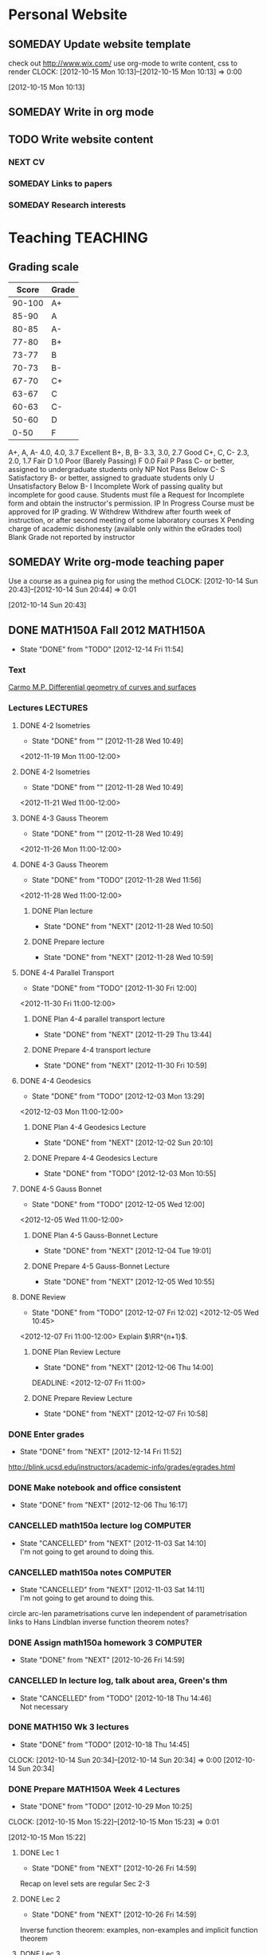 #+LAST_MOBILE_CHANGE: 2012-12-11 16:16:55
#+FILETAGS: UCSD

* Personal Website
  :PROPERTIES:
  :ID:       05f896fc-0400-4ac3-bfef-5e3c5457fd02
  :END:
** SOMEDAY Update website template
check out http://www.wix.com/
use org-mode to write content, css to render
  CLOCK: [2012-10-15 Mon 10:13]--[2012-10-15 Mon 10:13] =>  0:00
   :PROPERTIES:
   :ID:       95bed625-9178-4c2e-977b-ca4098a5ae3a
   :END:
[2012-10-15 Mon 10:13]

** SOMEDAY Write in org mode
   :PROPERTIES:
   :ID:       d4065564-7904-47cc-b82c-68a9e060597e
   :END:
** TODO Write website content
   :PROPERTIES:
   :ID:       5c8378f9-737c-4a4a-98ea-52d9c4ca3e93
   :END:
*** NEXT CV
    :PROPERTIES:
    :ID:       27dfad08-3c5c-4678-a6d6-83cf0594c320
    :END:
*** SOMEDAY Links to papers
    :PROPERTIES:
    :ID:       001a6a07-ac07-41ab-918a-fea9bd071d53
    :END:
*** SOMEDAY Research interests
    :PROPERTIES:
    :ID:       3dd10810-b2c4-4677-b2c4-e4d542620645
    :END:
* Teaching							   :TEACHING:
  :LOGBOOK:
  CLOCK: [2012-12-06 Thu 10:53]--[2012-12-06 Thu 11:05] =>  0:12
  :END:
  :PROPERTIES:
  :CATEGORY: Teaching
  :ID:       f63ebcdd-e3a9-40ec-8e3d-616bac271988
  :END:
** Grading scale
|  Score | Grade |
|--------+-------|
| 90-100 | A+    |
|  85-90 | A     |
|  80-85 | A-    |
|  77-80 | B+    |
|  73-77 | B     |
|  70-73 | B-    |
|  67-70 | C+    |
|  63-67 | C     |
|  60-63 | C-    |
|  50-60 | D     |
|   0-50 | F     |

A+, A, A-	4.0, 4.0, 3.7	Excellent
B+, B, B-	3.3, 3.0, 2.7	Good
C+, C, C-	2.3, 2.0, 1.7	Fair
D	1.0	Poor (Barely Passing)
F	0.0	Fail
P	Pass	C- or better, assigned to undergraduate students only
NP	Not Pass	Below C-
S	Satisfactory	B- or better, assigned to graduate students only
U	Unsatisfactory	Below B-
I	Incomplete	Work of passing quality but incomplete for good cause. Students must file a Request for Incomplete form and obtain the instructor's permission.
IP	In Progress	Course must be approved for IP grading.
W	Withdrew	Withdrew after fourth week of instruction, or after second meeting of some laboratory courses
X	Pending charge of academic dishonesty (available only within the eGrades tool)
Blank	Grade not reported by instructor

** SOMEDAY Write org-mode teaching paper
Use a course as a guinea pig for using the method
  CLOCK: [2012-10-14 Sun 20:43]--[2012-10-14 Sun 20:44] =>  0:01
    :PROPERTIES:
    :ID:       d58effe4-6b9d-48e3-96a1-a6a992538c6c
    :END:
[2012-10-14 Sun 20:43]

** DONE MATH150A Fall 2012					   :MATH150A:
   - State "DONE"       from "TODO"       [2012-12-14 Fri 11:54]
   :LOGBOOK:
   CLOCK: [2012-11-19 Mon 11:00]--[2012-11-19 Mon 12:00] =>  1:00
   CLOCK: [2012-11-16 Fri 10:19]--[2012-11-16 Fri 10:30] =>  0:11
   :END:
   :PROPERTIES:
   :CATEGORY: MATH150A FALL2012
   :ID:       7b8cd00b-6f86-4280-a4c6-8cbdd0dcfc87
   :END:
*** Text
[[file:~/research_resources/books/Carmo%20M.P.%20Differential%20geometry%20of%20curves%20and%20surfaces%20(1976)(T)(511s)_MDdg_.djvu][Carmo M.P. Differential geometry of curves and surfaces]]
*** Lectures							   :LECTURES:

**** DONE 4-2 Isometries
     - State "DONE"       from ""           [2012-11-28 Wed 10:49]
     :PROPERTIES:
     :ID:       84769f33-dca0-47ca-a9e3-e5248846e95b
     :END:
<2012-11-19 Mon 11:00-12:00>
**** DONE 4-2 Isometries
     - State "DONE"       from ""           [2012-11-28 Wed 10:49]
     :PROPERTIES:
     :ID:       d59d04c7-5d48-4244-8498-c8bb55706032
     :END:
<2012-11-21 Wed 11:00-12:00>
**** DONE 4-3 Gauss Theorem
     - State "DONE"       from ""           [2012-11-28 Wed 10:49]
     :PROPERTIES:
     :ID:       461d7935-c924-48d7-a9de-eabc80f7df80
     :END:
<2012-11-26 Mon 11:00-12:00>
**** DONE 4-3 Gauss Theorem
     - State "DONE"       from "TODO"       [2012-11-28 Wed 11:56]
     :LOGBOOK:
     CLOCK: [2012-11-28 Wed 10:59]--[2012-11-28 Wed 11:56] =>  0:57
     :END:
      :PROPERTIES:
     :ID:       1c94f978-cb2d-4a92-b59d-730271c61898
     :END:
<2012-11-28 Wed 11:00-12:00>
***** DONE Plan lecture
      - State "DONE"       from "NEXT"       [2012-11-28 Wed 10:50]
      :PROPERTIES:
      :ID:       ec55f430-3a14-4830-a36a-f7a3ce51b831
      :END:
***** DONE Prepare lecture
      - State "DONE"       from "NEXT"       [2012-11-28 Wed 10:59]
      :LOGBOOK:
      CLOCK: [2012-11-28 Wed 10:50]--[2012-11-28 Wed 10:59] =>  0:09
      :END:
      :PROPERTIES:
      :ID:       013aa80d-4df5-4b64-ac71-73c853424b82
      :END:
**** DONE 4-4 Parallel Transport
     - State "DONE"       from "TODO"       [2012-11-30 Fri 12:00]
     :LOGBOOK:
     CLOCK: [2012-11-30 Fri 10:55]--[2012-11-30 Fri 12:00] =>  1:05
     :END:
     :PROPERTIES:
     :ID:       a30d99f3-a128-4024-b187-4d83eea1164c
     :END:
<2012-11-30 Fri 11:00-12:00>
***** DONE Plan 4-4 parallel transport lecture
      - State "DONE"       from "NEXT"       [2012-11-29 Thu 13:44]
      :LOGBOOK:
      CLOCK: [2012-11-29 Thu 13:30]--[2012-11-29 Thu 13:42] =>  0:12
      CLOCK: [2012-11-29 Thu 11:07]--[2012-11-29 Thu 11:26] =>  0:19
      CLOCK: [2012-11-29 Thu 10:05]--[2012-11-29 Thu 11:02] =>  0:57
      :END:
      :PROPERTIES:
      :ID:       ec55f430-3a14-4830-a36a-f7a3ce51b831
      :END:
***** DONE Prepare 4-4 transport lecture
      - State "DONE"       from "NEXT"       [2012-11-30 Fri 10:59]
      :PROPERTIES:
      :ID:       013aa80d-4df5-4b64-ac71-73c853424b82
      :END:
**** DONE 4-4 Geodesics
     - State "DONE"       from "TODO"       [2012-12-03 Mon 13:29]
     :PROPERTIES:
     :ID:       829af05f-1c7d-4772-bb16-df2d884f4b84
     :END:
     :LOGBOOK:
     CLOCK: [2012-12-03 Mon 10:55]--[2012-12-03 Mon 12:00] =>  1:05
     :END:

<2012-12-03 Mon 11:00-12:00>
***** DONE Plan 4-4 Geodesics Lecture 
      - State "DONE"       from "NEXT"       [2012-12-02 Sun 20:10]
      :PROPERTIES:
      :ID:       a3f4401d-24f6-46ea-aa57-9009080cbf17
      :END:
     :LOGBOOK:
     CLOCK: [2012-12-02 Sun 19:00]--[2012-12-02 Sun 20:10] =>  1:10
     :END:

***** DONE Prepare 4-4 Geodesics Lecture 
      - State "DONE"       from "TODO"       [2012-12-03 Mon 10:55]
      :PROPERTIES:
      :ID:       aeb80c63-b44e-42f6-b9f7-bb83ff06d576
      :END:
     :LOGBOOK:
     CLOCK: [2012-12-03 Mon 10:40]--[2012-12-03 Mon 10:55] =>  0:15
     :END:
**** DONE 4-5 Gauss Bonnet
     - State "DONE"       from "TODO"       [2012-12-05 Wed 12:00]
     :PROPERTIES:
     :ID:       075a26d1-d322-4530-849d-1f7a8b60b21b
     :END:
     :LOGBOOK:
     CLOCK: [2012-12-05 Wed 10:55]--[2012-12-05 Wed 12:00] =>  1:05
     :END:
<2012-12-05 Wed 11:00-12:00>
***** DONE Plan 4-5 Gauss-Bonnet Lecture 
      DEADLINE: <2012-12-05 Wed 11:00>
      - State "DONE"       from "NEXT"       [2012-12-04 Tue 19:01]
      :LOGBOOK:
      CLOCK: [2012-12-04 Tue 18:12]--[2012-12-04 Tue 19:01] =>  0:49
      CLOCK: [2012-12-04 Tue 16:40]--[2012-12-04 Tue 17:16] =>  0:36
      CLOCK: [2012-12-04 Tue 15:38]--[2012-12-04 Tue 15:59] =>  0:21
      CLOCK: [2012-12-04 Tue 15:24]--[2012-12-04 Tue 15:34] =>  0:10
      :END:

      :PROPERTIES:
      :ID:       d6861f57-c5ff-4f2e-8ac6-1ba67f717ed6
      :END:
***** DONE Prepare 4-5 Gauss-Bonnet Lecture 
      - State "DONE"       from "NEXT"       [2012-12-05 Wed 10:55]
      :PROPERTIES:
      :ID:       9943b293-11cd-4c2b-972f-d872dbd2eda9
      :END:
**** DONE Review
     - State "DONE"       from "TODO"       [2012-12-07 Fri 12:02]
      <2012-12-05 Wed 10:45>
     :LOGBOOK:
     CLOCK: [2012-12-07 Fri 10:58]--[2012-12-07 Fri 12:02] =>  1:04
     :END:
     :PROPERTIES:
     :ID:       ce197690-2aa9-4a07-aae2-af61628c2e1c
     :END:
<2012-12-07 Fri 11:00-12:00>
Explain $\RR^{n+1}$.
***** DONE Plan Review Lecture
      - State "DONE"       from "NEXT"       [2012-12-06 Thu 14:00]
      :PROPERTIES:
      :ID:       d89e9800-d913-4388-a3a0-ce6d5df5f847
      :END:
      DEADLINE: <2012-12-07 Fri 11:00>
***** DONE Prepare Review Lecture
      - State "DONE"       from "NEXT"       [2012-12-07 Fri 10:58]
      :LOGBOOK:
      CLOCK: [2012-12-07 Fri 10:53]--[2012-12-07 Fri 10:58] =>  0:05
      :END:
      :PROPERTIES:
      :ID:       7b2ba264-2d7d-42ff-9a5a-842e796ac4ef
      :END:

*** DONE Enter grades
    DEADLINE: <2012-12-18 Tue> SCHEDULED: <2012-12-10 Mon>
    - State "DONE"       from "NEXT"       [2012-12-14 Fri 11:52]
    :LOGBOOK:
    CLOCK: [2012-12-14 Fri 11:50]--[2012-12-14 Fri 11:52] =>  0:02
    CLOCK: [2012-12-13 Thu 09:45]--[2012-12-13 Thu 10:15] =>  0:30
    :END:
    :PROPERTIES:
    :ID:       f82b9c5a-d266-44e8-9a7f-af49c32ff0e5
    :END:
[[http://blink.ucsd.edu/instructors/academic-info/grades/egrades.html]]
*** DONE Make notebook and office consistent
    - State "DONE"       from "NEXT"       [2012-12-06 Thu 16:17]
    :PROPERTIES:
    :ID:       cff2f790-c07f-4ac7-a654-9432bcdba178
    :END: 
*** CANCELLED math150a lecture log				   :COMPUTER:
    - State "CANCELLED"  from "NEXT"       [2012-11-03 Sat 14:10] \\
      I'm not going to get around to doing this.
    :PROPERTIES:
    :ID:       9152bf49-2b50-4ac9-a640-5b193d4ced49
    :END:
*** CANCELLED math150a notes					   :COMPUTER:
    - State "CANCELLED"  from "NEXT"       [2012-11-03 Sat 14:11] \\
      I'm not going to get around to doing this.
    :PROPERTIES:
    :ID:       f93a4094-41d2-4732-96fa-1be37fd96312
    :END:
    circle arc-len parametrisations
    curve len independent of parametrisation
    links to Hans Lindblan inverse function theorem notes?

*** DONE Assign math150a homework 3				   :COMPUTER:
    - State "DONE"       from "NEXT"       [2012-10-26 Fri 14:59]
    :PROPERTIES:
    :ID:       a53a8975-7eae-4ed4-b625-9b95c73d2272
    :END:
    
*** CANCELLED In lecture log, talk about area, Green's thm
    - State "CANCELLED"  from "TODO"       [2012-10-18 Thu 14:46] \\
      Not necessary
*** DONE MATH150 Wk 3 lectures
    - State "DONE"       from "TODO"       [2012-10-18 Thu 14:45]
  CLOCK: [2012-10-14 Sun 20:34]--[2012-10-14 Sun 20:34] =>  0:00
  [2012-10-14 Sun 20:34]
*** DONE Prepare MATH150A Week 4 Lectures 
    - State "DONE"       from "TODO"       [2012-10-29 Mon 10:25]
  CLOCK: [2012-10-15 Mon 15:22]--[2012-10-15 Mon 15:23] =>  0:01
    :PROPERTIES:
    :ID:       b212184e-2cc5-4357-a1ec-7254f24a53b4
    :END:
  [2012-10-15 Mon 15:22]
**** DONE Lec 1
     - State "DONE"       from "NEXT"       [2012-10-26 Fri 14:59]
     :PROPERTIES:
     :ID:       a5e99085-03d1-4a2a-b802-ec5d366f284c
     :END:
Recap on level sets are regular
Sec 2-3
**** DONE Lec 2
     - State "DONE"       from "NEXT"       [2012-10-26 Fri 14:59]
     :PROPERTIES:
     :ID:       09d8e4f0-66f7-4bc7-a4fe-a26e965defb6
     :END:
Inverse function theorem: examples, non-examples and implicit function theorem
**** DONE Lec 3
     - State "DONE"       from "NEXT"       [2012-10-26 Fri 14:59]
     :PROPERTIES:
     :ID:       a1034819-8d45-4b63-9b60-2a72458a7d0e
     :END:
Maybe do the [[http://www.math.ucsd.edu/~lindblad/150a/l10.pdf][Hans Lindblad contraction mapping]] stuff?

*** DONE Set MATH150a mid term
    DEADLINE: <2012-11-05 Mon -3d>
    - State "DONE"       from "WAITING"    [2012-11-04 Sun 15:36]
    - State "WAITING"    from "NEXT"       [2012-11-03 Sat 14:04] \\
      Waiting for feedback from Bo Yang on midterm.
  CLOCK: [2012-10-15 Mon 10:13]--[2012-10-15 Mon 10:13] =>  0:00
    :PROPERTIES:
    :ID:       b3245c16-be40-47e8-8405-64bbfa9a6717
    :END:
[2012-10-15 Mon 10:13]
**** DONE Check math1501a Practice exams
     - State "DONE"       from "NEXT"       [2012-11-03 Sat 14:10]
     :PROPERTIES:
     :ID:       4eca34a2-952a-4fad-adbf-b0642cee0ffd
     :END: 
Some are here [[http://www.math.ucsd.edu/~lindblad/150a/150a.html]]
**** CANCELLED Get samples from Ben
     - State "CANCELLED"  from "WAITING"    [2012-11-04 Sun 15:35] \\
       Wrote the mid term without needing Ben's examples.
     - State "WAITING"    from "NEXT"       [2012-10-19 Fri 14:03] \\
       Ben is looking for past exams
     :PROPERTIES:
     :ID:       b38fd5c9-c7dc-4951-8b1f-6b0e0c7d95cb
     :END:

**** DONE Devise math150a midterm problems and write them up
     - State "DONE"       from "NEXT"       [2012-11-03 Sat 14:10]
     :PROPERTIES:
     :ID:       06fb3571-c9b6-4668-8b8f-02c1fb22cd1e
     :END:
**** DONE Check with Holly about proctoring, blue books, general process
     - State "DONE"       from "NEXT"       [2012-11-03 Sat 14:10]
     :PROPERTIES:
     :ID:       cd29cbca-0097-4424-8256-96a613819fa3
     :END:

*** DONE Get homework scores
    - State "DONE"       from "TODO"       [2012-10-18 Thu 14:44]
[[https://docs.google.com/a/ucsd.edu/spreadsheet/ccc?key=0AlsrGAe5FGyBdGR3T29ERERzMm44LTRoU3R2bU13RkE&invite=CNuWms4G][Fall Math 150A]]
  CLOCK: [2012-10-18 Thu 10:44]--[2012-10-18 Thu 10:44] =>  0:00
[2012-10-18 Thu 10:44]

*** DONE Meet Bo Yang
    - State "DONE"       from "TODO"       [2012-12-08 Sat 18:23]
      MATH150A is over.
    - State "DONE"       from "TODO"       [2012-12-08 Sat 18:21]
    - State "DONE"       from "NEXT"       [2012-11-30 Fri 14:03]
    - State "DONE"       from "TODO"       [2012-11-16 Fri 10:31]
    - State "DONE"       from "TODO"       [2012-11-09 Fri 10:23]
    - State "DONE"       from "TODO"       [2012-11-02 Fri 10:37]
    - State "DONE"       from "TODO"       [2012-10-26 Fri 13:08]
    - State "DONE"       from "TODO"       [2012-10-23 Tue 11:24]
    :PROPERTIES:
    :ID:       c8e2450b-bf17-4295-acdf-371ed5abd3d1
    :LAST_REPEAT: [2012-12-08 Sat 18:22]
    :END:
*** DONE Write final exam
    DEADLINE: <2012-12-11 Tue>
    - State "DONE"       from "NEXT"       [2012-12-04 Tue 12:52]
    - State "NEXT"       from "WAITING"    [2012-11-30 Fri 14:52]
    - State "WAITING"    from "NEXT"       [2012-11-29 Thu 22:22] \\
      Waiting for feedback from Bo.
    :LOGBOOK:
    CLOCK: [2012-12-04 Tue 12:00]--[2012-12-04 Tue 12:52] =>  0:52
    CLOCK: [2012-11-29 Thu 20:40]--[2012-11-29 Thu 22:22] =>  1:42
    CLOCK: [2012-11-27 Tue 20:21]--[2012-11-27 Tue 20:46] =>  0:25
    CLOCK: [2012-11-27 Tue 19:32]--[2012-11-27 Tue 19:48] =>  0:16
    CLOCK: [2012-11-27 Tue 13:34]--[2012-11-27 Tue 14:05] =>  0:31
    CLOCK: [2012-11-27 Tue 13:33]--[2012-11-27 Tue 13:34] =>  0:01
    CLOCK: [2012-11-27 Tue 13:14]--[2012-11-27 Tue 13:16] =>  0:02
    :END:
    :PROPERTIES:
    :ID:       73452825-970d-45dd-ac02-a1d16565b9d0
    :ORDERED:  t
    :END:
[[file:~/working/ucsd/teaching/math150a/math150a_final.org]]
Update this based on Bo's comments.
*** DONE Prepare week 6 lectures
    - State "DONE"       from "NEXT"       [2012-11-16 Fri 10:31]
    :PROPERTIES:
    :ID:       23d07dfe-deb0-4d41-847d-1e5794e95f90
    :END:
*** DONE Prepare week 7 lectures
    - State "DONE"       from "NEXT"       [2012-11-16 Fri 10:49]
    :PROPERTIES:
    :ID:       31708543-605b-4ed1-8684-9717203bb8f0
    :ORDERED:  t
    :END:
*** DONE Prepare week 9 lectures
    - State "DONE"       from "NEXT"       [2012-11-30 Fri 14:04]
    :PROPERTIES:
    :ID:       dab37352-843a-4461-b37e-dd25870fee08
    :END:
*** DONE Remind students to fill in CAPE forms
    - State "DONE"       from ""           [2012-12-05 Wed 18:34]
    :PROPERTIES:
    :ID:       069d6e27-50e2-4ca8-a675-6a81c0a6c189
    :END:
<2012-12-03 Mon>
<2012-12-05 Wed>
<2012-12-07 Fri>
[2012-11-12 Mon 12:20]

*** DONE Review midterm exams
    - State "DONE"       from "NEXT"       [2012-11-27 Tue 12:34]
  :LOGBOOK:
  CLOCK: [2012-11-16 Fri 10:47]--[2012-11-16 Fri 10:48] =>  0:01
  :END:
    :PROPERTIES:
    :ID:       b5ebb7bf-199f-486d-b98c-c8747c6b15db
    :END:
[2012-11-16 Fri 10:47]

*** DONE Prepare week 8 lectures
    - State "DONE"       from "NEXT"       [2012-11-19 Mon 12:27]
  :LOGBOOK:
  :END:
    :PROPERTIES:
    :ID:       d025c747-eea3-4bab-84a1-db43f75d0221
    :END:
[2012-11-16 Fri 10:49]

*** DONE Set MATH150A Homework 5
    - State "DONE"       from "NEXT"       [2012-11-27 Tue 13:07]
  :LOGBOOK:
  CLOCK: [2012-11-27 Tue 12:35]--[2012-11-27 Tue 13:07] =>  0:32
  :END:
  :PROPERTIES:
  :ID:       bd5225ca-6b74-49f4-92e6-b8df720ea4bf
  :END:
[2012-11-27 Tue 10:00]

*** DONE Plan MATH150A Week 9 Lectures
    - State "DONE"       from "NEXT"       [2012-11-30 Fri 14:04]
  :LOGBOOK:
  :END:
  :PROPERTIES:
  :ID:       2616a33c-e00b-4195-ab47-f6118d0d0d9a
  :END:
[2012-11-27 Tue 10:00]

*** CANCELLED Plan MATH150A Week 10 Lectures
    - State "CANCELLED"  from "TODO"       [2012-11-30 Fri 14:04] \\
      This is now a task listed under lectures.
  :PROPERTIES:
  :ID:       7628eb02-0c36-4434-8648-78c2da19a9f6
  :END:
[2012-11-27 Tue 10:00]

*** DONE Grade final exam
    - State "DONE"       from "NEXT"       [2012-12-14 Fri 11:47]
  :LOGBOOK:
  CLOCK: [2012-12-14 Fri 11:10]--[2012-12-14 Fri 11:50] =>  0:40
  :END:
    :PROPERTIES:
    :ID:       f5e2519f-4b12-4254-af52-f5f955f79d7a
    :END:
[2012-12-14 Fri 11:09]
** DONE Setup reminder for MATH142B
   - State "DONE"       from "TODO"       [2012-10-29 Mon 10:27]
  CLOCK: [2012-10-15 Mon 10:27]--[2012-10-15 Mon 10:28] =>  0:01
   :PROPERTIES:
   :ID:       351dabb7-be5d-458a-8f6b-0959ee00991d
   :END:
[2012-10-15 Mon 10:27]

** DONE Winter text books					   :COMPUTER:
   - State "DONE"       from "TODO"       [2012-11-02 Fri 15:53]
   :PROPERTIES:
   :ID:       ca36acea-9953-4821-88a1-69ed34f77979
   :END:
** TODO MATH142B Winter 2012 
   :LOGBOOK:
   :END:
   :PROPERTIES:
   :ID:       1143f380-6198-4a55-b640-8d8e9c7cfb72
   :END:
*** TODO Plan MATH142B course
    :LOGBOOK:
    :END:
    :PROPERTIES:
    :ID:       15fccd9a-a1ed-41b6-a3bb-fdb03475e91d
    :END:
**** DONE Get text book from Holly et. al.
     - State "DONE"       from "NEXT"       [2012-12-11 Tue 10:16]
     :LOGBOOK:
     CLOCK: [2012-12-11 Tue 10:12]--[2012-12-11 Tue 10:16] =>  0:04
     :END:
     :PROPERTIES:
     :ID:       02669ad2-413d-4cc6-8e4e-2024b6a3878b
     :END:
**** NEXT Make course outline
    SCHEDULED: <2013-01-02 Wed>
     DEADLINE: <2013-01-04 Fri>
     :LOGBOOK:
     CLOCK: [2012-12-11 Tue 16:15]--[2012-12-11 Tue 16:47] =>  0:32
     CLOCK: [2012-12-11 Tue 12:08]--[2012-12-11 Tue 13:06] =>  0:57
     CLOCK: [2012-12-11 Tue 10:16]--[2012-12-11 Tue 11:16] =>  1:00
     CLOCK: [2012-12-10 Mon 11:08]--[2012-12-10 Mon 11:24] =>  0:16
     CLOCK: [2012-12-10 Mon 10:20]--[2012-12-10 Mon 10:42] =>  0:22
     CLOCK: [2012-12-10 Mon 09:35]--[2012-12-10 Mon 10:00] =>  0:25
     :END:
     :PROPERTIES:
     :ID:       e2b60bcc-754d-45d4-8f67-d7d4f99353e8
     :END:

**** TODO Write Midterm 1
     SCHEDULED: <2013-01-14 Mon>     
     DEADLINE: <2013-01-25 Fri>
     :PROPERTIES:
     :ID:       f28c589f-6e45-461f-a6b8-fcad6841614b
     :END:

**** TODO Write Midterm 2
     SCHEDULED: <2013-02-11 Mon>

     DEADLINE: <2013-02-18 Mon>
     :PROPERTIES:
     :ID:       54ef75cb-49e4-4341-8867-09abb397ca9b
     :END:
**** TODO Write Final
     SCHEDULED: <2013-02-25 Mon>
     DEADLINE: <2013-03-08 Fri>
     :PROPERTIES:
     :ID:       45ce5522-5bec-47f1-8e4f-8e821e842188
     :END:
**** NEXT Set Homework 1
     SCHEDULED: <2013-01-02 Wed>
     DEADLINE: <2013-01-04 Fri>
     :PROPERTIES:
     :ID:       06696ba2-fa0c-4160-8f8c-d52c0e118378
     :END:

**** TODO Set Homework 2
     SCHEDULED: <2013-01-14 Mon>
     :PROPERTIES:
     :ID:       69c41be6-500d-4bd5-bc5e-c1e603c9a5b2
     :END:

     DEADLINE: <2013-01-18 Fri>
**** TODO Set Homework 3
     SCHEDULED: <2013-01-28 Mon> 
     DEADLINE: <2013-02-01 Fri>
     :PROPERTIES:
     :ID:       d6a0375a-2e8b-40c1-a9d3-8cd8d9aa37e2
     :END:

**** TODO Set Homework 4
     SCHEDULED: <2013-02-11 Mon>
     DEADLINE: <2013-02-15 Fri>
     :PROPERTIES:
     :ID:       f5011f08-eaf0-4429-9041-1f2284de87a5
     :END:

**** TODO Set Homework 5    
     SCHEDULED: <2013-02-25 Mon> 
     DEADLINE: <2013-03-01 Fri>    
     :PROPERTIES:
     :ID:       a09fcef3-939e-41f8-bc9e-19a7f3bdea8e
     :END:

**** NEXT Make website
    SCHEDULED: <2013-01-02 Wed>
     DEADLINE: <2013-01-04 Fri>
     :PROPERTIES:
     :ID:       6d96956c-1f73-4395-bc03-f448e8f69b73
     :END:

*** TODO Check out podcasting course
  :LOGBOOK:
  :END:
    :PROPERTIES:
    :ID:       e39a2ae1-cc16-4dd2-80bf-33d3411e89ca
    :END:
[2012-12-14 Fri 11:04]
** TODO Write reference for Chan Kim
  :LOGBOOK:
  :END:
   :PROPERTIES:
   :ID:       5fcd32fa-863e-41eb-82b1-0f1ef83494e1
   :END:
[2012-12-17 Mon 13:55]

** Classroom Technology Training Session
<2013-01-04 Fri 10:00-14:00>
** TODO Evaluate Bo
  :LOGBOOK:
  :END:
   :PROPERTIES:
   :ID:       6e30a837-bbbb-4d32-9c4f-f1557003ac13
   :END:
[2012-12-21 Fri 11:51]

* Seminars
  :PROPERTIES:
  :ID:       4a7b50f0-8368-4d3a-bc5d-c0e229fd442f
  :END:
** DONE Plan DG Seminar
   - State "DONE"       from "TODO"       [2012-10-29 Mon 10:23]
   :PROPERTIES:
   :ID:       4971ad3c-684f-45df-9002-ce8bead60ce7
   :END:
*** DONE Prepare talk for next week
    - State "DONE"       from "NEXT"       [2012-10-24 Wed 13:15]
  CLOCK: [2012-10-16 Tue 08:28]--[2012-10-16 Tue 08:28] =>  0:00
    :PROPERTIES:
    :ID:       b7a65ab1-a46a-43db-8c55-6cd686ce7551
    :END:
[2012-10-16 Tue 08:28]

*** DONE Make seminar website
    :PROPERTIES:
    :ID:       bbb38675-1efc-4046-8606-3c0f2524dc72
    :END:
    - State "DONE"       from "NEXT"       [2012-10-19 Fri 15:24]

*** DONE Advertise seminar
    - State "DONE"       from "NEXT"       [2012-10-26 Fri 15:01]
    :PROPERTIES:
    :ID:       4840471b-e6b2-4079-b67c-7b261adf77d6
    :END:
    email math-grad, general math list?
*** DONE Email Ben, Lei and Jim about possible speakers.
    - State "DONE"       from "NEXT"       [2012-10-26 Fri 15:01]
    :PROPERTIES:
    :ID:       80623a86-568e-416a-85de-895be875f516
    :END:

** TODO UCSD DG Seminar
   :LOGBOOK:
   :END:
   :PROPERTIES:
   :ID:       fa6cea64-9d5f-462e-8240-9f423a327330
   :END:
*** Somali's talk
    <2013-01-08 Tue 10:00-11:00>
**** Details
Speaker: Christina Sormani
Home Institution: CUNY
Faculty Host: Lei Ni
Date: 08 Jan 2013
Seminar Name: Differential Geometry
Title: The Tetrahedral Property and Intrinsic Flat Convergence.
Start Time: 10 am
Location: AP&M 7218

Abstract:

We present the Tetrahedral Compactness Theorem which states that sequences
of Riemannian manifolds with a uniform upper bound on volume and diameter
that satisfy a uniform tetrahedral property have a subsequence which
converges in the Gromov-Hausdorff sense to a countably $\mathcal{H}^m$
rectifiable metric space of the same dimension. The tetrahedral property
depends only on distances between points in spheres, yet we show it provides
a lower bound on the volumes of balls. The proof is based upon intrinsic
flat convergence and a new notion called the sliced filling volume of a
ball.

*** Christian Baer's talk
    <2013-01-10 Thu 15:00-16:00>
**** Details
Speaker: Christian Baer
Home Institution: Universitat Potsdam
Faculty Host: Lei Ni
Date: 10 Jan 2013
Seminar Name: Differential Geometry
Title: Geometrically formal 4-manifolds with nonnegative sectional curvature
Start Time: 3 pm
Location: AP&M 7218

Abstract:

A Riemannian manifold is called geometrically formal if the wedge
product of any two harmonic forms is again harmonic. We classify
geometrically formal compact 4-manifolds with nonnegative sectional
curvature. If the sectional curvature is strictly positive, the
manifold must be homeomorphic to S^4 or to CP^2. In particular, the
Hopf conjecture on S^2 x S^2 holds in the class of geometrically
formal manifolds.
If the sectional curvature is strictly positive and we relax the
condition of geometric formality to the requirement that the length of
harmonic 2-forms is not too nonconstant, then the manifold must be
homeomorphic to S^4 or to a connected sum of CP^2s.

*** DONE 20121025 Talk
   - State "DONE"       from "TODO"       [2012-10-31 Wed 10:47]
  CLOCK: [2012-10-17 Wed 10:31]--[2012-10-17 Wed 10:31] =>  0:00
   :PROPERTIES:
   :ID:       d31f792f-5123-452d-bca5-f4551f372e00
   :END:
[2012-10-17 Wed 10:31]
[[file:~/working/talks/20121025_ucsd_dg_seminar]]
*** SOMEDAY Ask Ben about Inviting ZhiQin Lu to speak at DG conference
[[zlu@math.uci.edu][zlu@math.uci.edu]]
  CLOCK: [2012-10-25 Thu 11:31]--[2012-10-25 Thu 11:32] =>  0:01
    :PROPERTIES:
    :ID:       828697b9-0021-4c0f-9c8d-57f9fed278f9
    :END:
[2012-10-25 Thu 11:31]

*** DONE Set up reminder for seminar announcement
    - State "DONE"       from "NEXT"       [2012-11-03 Sat 18:51]
  CLOCK: [2012-10-26 Fri 15:07]--[2012-10-26 Fri 15:08] =>  0:01
[2012-10-26 Fri 15:07]
*** DG Seminar
    :PROPERTIES:
    :ID:       4c4bf1f0-c81d-4fb5-b970-9da250ba0b4e
    :END:
    <2013-01-17 Thu 10:00-11:00 +1w>
*** NEXT Send DG seminar email announcement
    - State "DONE"       from "NEXT"       [2012-12-06 Thu 14:00]
    - State "DONE"       from "TODO"       [2012-11-29 Thu 09:46]
    :PROPERTIES:
    :ID:       0f19da7c-65a3-4e95-8a91-78d12caa46da
    :LAST_REPEAT: [2012-12-06 Thu 14:00]
    :END: 
<2013-01-03 Thu +1w>

*** DONE Organise Somali's talk
    - State "DONE"       from "NEXT"       [2012-12-20 Thu 11:14]
    - State "NEXT"       from "WAITING"    [2012-12-06 Thu 16:02]
  - State "WAITING"    from "TODO"       [2012-11-27 Tue 12:32] \\
    Waiting on Ben and Lei for time.
  :PROPERTIES:
  :ID:       cd68f213-5d0a-407e-a112-17b5ee0d16ef
  :END:
  :LOGBOOK:
  CLOCK: [2012-12-20 Thu 11:05]--[2012-12-20 Thu 11:18] =>  0:13
  :END:
[2012-11-27 Tue 12:32]

[2013-01-08 Tue 10:00-11:00]
*** DONE Organise Christian Baer's talk
    - State "DONE"       from "NEXT"       [2012-12-20 Thu 11:05]
    :LOGBOOK:
    CLOCK: [2012-12-20 Thu 10:49]--[2012-12-20 Thu 11:05] =>  0:16
    CLOCK: [2012-12-20 Thu 10:44]--[2012-12-20 Thu 10:48] =>  0:04
    :END:
    :PROPERTIES:
    :ID:       4dbf35d8-5f13-4bcb-9abc-d0d13f2d7551
    :END:
[2013-01-10 Thu 15:00-16:00]

*** TODO Give talk on Brendle's proof of Lawson conjecture
  :LOGBOOK:
  :END:
    :PROPERTIES:
    :ID:       d0caa6d9-cd5a-47ff-a7f7-25cd1e2a85f9
    :END:
[2012-11-27 Tue 13:13]
*** Email tempate
Speaker: 
Home Institution: 
Faculty Host: 
Date: 
Seminar Name: Differential Geometry
Title: 
Start Time: 10 am
Location: AP&M 7218

Abstract:

** Song Sun Seminar
   :PROPERTIES:
   :ID:       862184a9-6693-4ccd-8d24-df3af6cc23f7
   :END:
    :LOGBOOK:
    CLOCK: [2012-12-06 Thu 14:56]--[2012-12-06 Thu 16:05] =>  1:09
    :END:
<2012-12-06 Thu 15:00-16:00>
* Tasks
  :PROPERTIES:
  :ID:       08d9cc5d-6f27-41c7-ba22-83f0f18370f3
  :END:
** CANCELLED Update office hours
   - State "CANCELLED"  from "TODO"       [2012-11-12 Mon 11:58] \\
     Bit late in the quarter to worry about now
  CLOCK: [2012-10-18 Thu 10:45]--[2012-10-18 Thu 10:45] =>  0:00
   :PROPERTIES:
   :ID:       ca310cc2-09d1-4d8f-bc15-f702e5b5cb04
   :END:
[2012-10-18 Thu 10:45]
To all Instructional Faculty and TAs for Fall 2012 (please note the correctly working links to office hour information);

It's that time of the quarter when we ask you to submit office hours to the front desk.  We are continuing with our on-line submission form that interacts with the departmental webpages, listing office hours at either
http://math.ucsd.edu/people/office-hours-instructors/
for Faculty
or
http://math.ucsd.edu/people/office-hours-tas/
for TAs


To submit your office hours:

  1. Go to web site: http://mathlink.ucsd.edu/

  2. Enter YOUR Euclid username and password and click on the login button

  3. Click the Office Hours icon

  4. A list with all your Fall 2012 courses will be presented

  5. Select one of the courses by pressing 'Edit'

  6. Fill out the days and hours for your primary office hours and any additional office hours you will be holding for each course.

  7. Logout when finished

If you have difficulties with the system, please feel free to email me your hours - along with any suggestions for improving the submission system.

Thank you,
Scott

-------------------------
Scott Rollans
Undergraduate Program Officer
UCSD Mathematics
** DONE Do ethics training
  DEADLINE: <2012-12-31 Mon -1m>
  - State "DONE"       from "NEXT"       [2012-12-06 Thu 12:02]
  :LOGBOOK:
  CLOCK: [2012-12-06 Thu 11:53]--[2012-12-06 Thu 12:02] =>  0:09
  :END:
[[http://uclearning.ucsd.edu/][http://uclearning.ucsd.edu/]]
Search for UCGCB-2012

  CLOCK: [2012-11-02 Fri 10:36]--[2012-11-02 Fri 10:37] =>  0:01
   :PROPERTIES:
   :ID:       6203d146-3908-47c5-91bd-9ce2cf7fb454
   :END:
[2012-11-02 Fri 10:36]
** DONE Sexual harrassment course
   DEADLINE: <2012-12-12 Wed -1w>
   - State "DONE"       from "NEXT"       [2012-12-06 Thu 11:53]
   :LOGBOOK:
   CLOCK: [2012-12-06 Thu 11:44]--[2012-12-06 Thu 11:53] =>  0:09
   CLOCK: [2012-12-05 Wed 18:50]--[2012-12-05 Wed 18:57] =>  0:07
   :END:

  CLOCK: [2012-11-12 Mon 11:56]--[2012-11-12 Mon 11:57] =>  0:01
   :PROPERTIES:
   :ID:       4ee886e7-5246-4dfb-9901-1f46806bfbf8
   :END:
[2012-11-12 Mon 11:56]
[[http://uc.sumtotalsystems.com/sumtotal/a.aspx?p=1561376*95486]]

* Notes
  :PROPERTIES:
  :ID:       d9ffc908-db09-49ab-82a3-1f9bf928e851
  :END:
* Calendar
  :PROPERTIES:
  :ID:       feaee6a9-0303-4948-bb91-9dee3b341217
  :END:
** Math pizza 
   <2012-10-26 Fri 15:30-17:30>
Round Table pizza

* Computing Environment
  :PROPERTIES:
  :ID:       7822aabf-0a6b-41a5-9688-d41afb671b9f
  :END:
** SOMEDAY Make super computer project
   :PROPERTIES:
   :ID:       c8a44475-f8cb-4df8-be68-1a4d49e529c0
   :END:
See [[file:~/Documents/TSCC/TSCC-Description-For-Participants.doc][TSCC-Description-For-Participants.doc]] and [[file:~/Documents/TSCC/TSCC_UserGroup_20121017.ppt][TSCC_UserGroup_20121017.ppt]]
